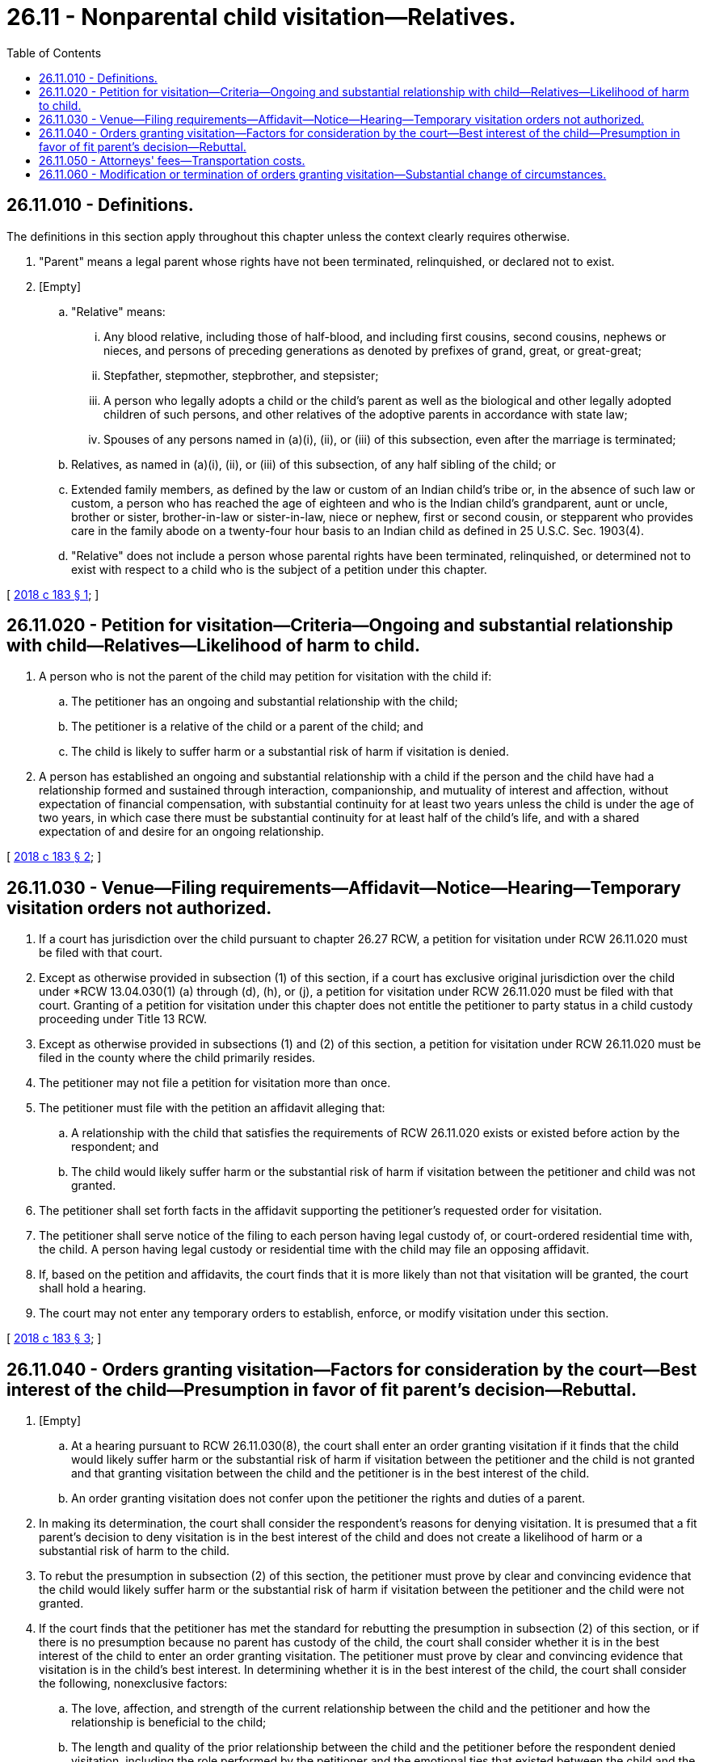 = 26.11 - Nonparental child visitation—Relatives.
:toc:

== 26.11.010 - Definitions.
The definitions in this section apply throughout this chapter unless the context clearly requires otherwise.

. "Parent" means a legal parent whose rights have not been terminated, relinquished, or declared not to exist.

. [Empty]
.. "Relative" means:

... Any blood relative, including those of half-blood, and including first cousins, second cousins, nephews or nieces, and persons of preceding generations as denoted by prefixes of grand, great, or great-great;

... Stepfather, stepmother, stepbrother, and stepsister;

... A person who legally adopts a child or the child's parent as well as the biological and other legally adopted children of such persons, and other relatives of the adoptive parents in accordance with state law;

... Spouses of any persons named in (a)(i), (ii), or (iii) of this subsection, even after the marriage is terminated;

.. Relatives, as named in (a)(i), (ii), or (iii) of this subsection, of any half sibling of the child; or

.. Extended family members, as defined by the law or custom of an Indian child's tribe or, in the absence of such law or custom, a person who has reached the age of eighteen and who is the Indian child's grandparent, aunt or uncle, brother or sister, brother-in-law or sister-in-law, niece or nephew, first or second cousin, or stepparent who provides care in the family abode on a twenty-four hour basis to an Indian child as defined in 25 U.S.C. Sec. 1903(4).

.. "Relative" does not include a person whose parental rights have been terminated, relinquished, or determined not to exist with respect to a child who is the subject of a petition under this chapter.

[ http://lawfilesext.leg.wa.gov/biennium/2017-18/Pdf/Bills/Session%20Laws/Senate/5598.SL.pdf?cite=2018%20c%20183%20§%201[2018 c 183 § 1]; ]

== 26.11.020 - Petition for visitation—Criteria—Ongoing and substantial relationship with child—Relatives—Likelihood of harm to child.
. A person who is not the parent of the child may petition for visitation with the child if:

.. The petitioner has an ongoing and substantial relationship with the child;

.. The petitioner is a relative of the child or a parent of the child; and

.. The child is likely to suffer harm or a substantial risk of harm if visitation is denied.

. A person has established an ongoing and substantial relationship with a child if the person and the child have had a relationship formed and sustained through interaction, companionship, and mutuality of interest and affection, without expectation of financial compensation, with substantial continuity for at least two years unless the child is under the age of two years, in which case there must be substantial continuity for at least half of the child's life, and with a shared expectation of and desire for an ongoing relationship.

[ http://lawfilesext.leg.wa.gov/biennium/2017-18/Pdf/Bills/Session%20Laws/Senate/5598.SL.pdf?cite=2018%20c%20183%20§%202[2018 c 183 § 2]; ]

== 26.11.030 - Venue—Filing requirements—Affidavit—Notice—Hearing—Temporary visitation orders not authorized.
. If a court has jurisdiction over the child pursuant to chapter 26.27 RCW, a petition for visitation under RCW 26.11.020 must be filed with that court.

. Except as otherwise provided in subsection (1) of this section, if a court has exclusive original jurisdiction over the child under *RCW 13.04.030(1) (a) through (d), (h), or (j), a petition for visitation under RCW 26.11.020 must be filed with that court. Granting of a petition for visitation under this chapter does not entitle the petitioner to party status in a child custody proceeding under Title 13 RCW.

. Except as otherwise provided in subsections (1) and (2) of this section, a petition for visitation under RCW 26.11.020 must be filed in the county where the child primarily resides.

. The petitioner may not file a petition for visitation more than once.

. The petitioner must file with the petition an affidavit alleging that:

.. A relationship with the child that satisfies the requirements of RCW 26.11.020 exists or existed before action by the respondent; and

.. The child would likely suffer harm or the substantial risk of harm if visitation between the petitioner and child was not granted.

. The petitioner shall set forth facts in the affidavit supporting the petitioner's requested order for visitation.

. The petitioner shall serve notice of the filing to each person having legal custody of, or court-ordered residential time with, the child. A person having legal custody or residential time with the child may file an opposing affidavit.

. If, based on the petition and affidavits, the court finds that it is more likely than not that visitation will be granted, the court shall hold a hearing.

. The court may not enter any temporary orders to establish, enforce, or modify visitation under this section.

[ http://lawfilesext.leg.wa.gov/biennium/2017-18/Pdf/Bills/Session%20Laws/Senate/5598.SL.pdf?cite=2018%20c%20183%20§%203[2018 c 183 § 3]; ]

== 26.11.040 - Orders granting visitation—Factors for consideration by the court—Best interest of the child—Presumption in favor of fit parent's decision—Rebuttal.
. [Empty]
.. At a hearing pursuant to RCW 26.11.030(8), the court shall enter an order granting visitation if it finds that the child would likely suffer harm or the substantial risk of harm if visitation between the petitioner and the child is not granted and that granting visitation between the child and the petitioner is in the best interest of the child.

.. An order granting visitation does not confer upon the petitioner the rights and duties of a parent.

. In making its determination, the court shall consider the respondent's reasons for denying visitation. It is presumed that a fit parent's decision to deny visitation is in the best interest of the child and does not create a likelihood of harm or a substantial risk of harm to the child.

. To rebut the presumption in subsection (2) of this section, the petitioner must prove by clear and convincing evidence that the child would likely suffer harm or the substantial risk of harm if visitation between the petitioner and the child were not granted.

. If the court finds that the petitioner has met the standard for rebutting the presumption in subsection (2) of this section, or if there is no presumption because no parent has custody of the child, the court shall consider whether it is in the best interest of the child to enter an order granting visitation. The petitioner must prove by clear and convincing evidence that visitation is in the child's best interest. In determining whether it is in the best interest of the child, the court shall consider the following, nonexclusive factors:

.. The love, affection, and strength of the current relationship between the child and the petitioner and how the relationship is beneficial to the child;

.. The length and quality of the prior relationship between the child and the petitioner before the respondent denied visitation, including the role performed by the petitioner and the emotional ties that existed between the child and the petitioner;

.. The relationship between the petitioner and the respondent;

.. The love, affection, and strength of the current relationship between the child and the respondent;

.. The nature and reason for the respondent's objection to granting the petitioner visitation;

.. The effect that granting visitation will have on the relationship between the child and the respondent;

.. The residential time-sharing arrangements between the parties having residential time with the child;

.. The good faith of the petitioner and respondent;

.. Any history of physical, emotional, or sexual abuse or neglect by the petitioner, or any history of physical, emotional, or sexual abuse or neglect by a person residing with the petitioner if visitation would involve contact between the child and the person with such history;

.. The child's reasonable preference, if the court considers the child to be of sufficient age to express a preference;

.. Any other factor relevant to the child's best interest; and

.. The fact that the respondent has not lost his or her parental rights by being adjudicated as an unfit parent.

[ http://lawfilesext.leg.wa.gov/biennium/2017-18/Pdf/Bills/Session%20Laws/Senate/5598.SL.pdf?cite=2018%20c%20183%20§%204[2018 c 183 § 4]; ]

== 26.11.050 - Attorneys' fees—Transportation costs.
. [Empty]
.. For the purposes of RCW 26.11.020 through 26.11.040, the court shall, on motion of the respondent, order the petitioner to pay a reasonable amount for costs and reasonable attorneys' fees to the respondent in advance and prior to any hearing, unless the court finds, considering the financial resources of all parties, that it would be unjust to do so.

.. Regardless of the financial resources of the parties, if the court finds that a petition for visitation was brought in bad faith or without reasonable basis in light of the requirements of RCW 26.11.020 through 26.11.040, the court shall order the petitioner to pay a reasonable amount for costs and reasonable attorneys' fees to the respondent.

. If visitation is granted, the court shall order the petitioner to pay all transportation costs associated with visitation.

[ http://lawfilesext.leg.wa.gov/biennium/2017-18/Pdf/Bills/Session%20Laws/Senate/5598.SL.pdf?cite=2018%20c%20183%20§%205[2018 c 183 § 5]; ]

== 26.11.060 - Modification or termination of orders granting visitation—Substantial change of circumstances.
. A court may not modify or terminate an order granting visitation under RCW 26.11.040 unless it finds, on the basis of facts that have arisen since the entry of the order or were unknown to the court at the time it entered the order, that a substantial change of circumstances has occurred in the circumstances of the child or nonmoving party and that modification or termination of the order is necessary for the best interest of the child.

. [Empty]
.. If a court has jurisdiction over the child pursuant to chapter 26.27 RCW, a petition for modification or termination under this section must be filed with that court.

.. Except as otherwise provided in (a) of this subsection, if a court has exclusive original jurisdiction over the child under *RCW 13.04.030(1) (a) through (d), (h), or (j), a petition for modification or termination under this section must be filed with that court.

.. Except as otherwise provided in (a) or (b) of this subsection, a petition for modification or termination under this section must be filed in the county where the child primarily resides.

. The petitioner must file with the petition an affidavit alleging that, on the basis of facts that have arisen since the entry of the order or were unknown to the court at the time it entered the order, there is a substantial change of circumstances of the child or nonmoving party and that modification or termination of the order is necessary for the best interest of the child. The petitioner shall set forth facts in the affidavit supporting the petitioner's requested order.

. The petitioner shall serve notice of the petition to each person having legal custody of, or court-ordered residential time or court-ordered visitation with, the child. A person having legal custody or residential or visitation time with the child may file an opposing affidavit.

. If, based on the petition and affidavits, the court finds that it is more likely than not that a modification or termination will be granted, the court shall hold a hearing.

. The court may award reasonable attorneys' fees and costs to either party.

[ http://lawfilesext.leg.wa.gov/biennium/2017-18/Pdf/Bills/Session%20Laws/Senate/5598.SL.pdf?cite=2018%20c%20183%20§%206[2018 c 183 § 6]; ]

